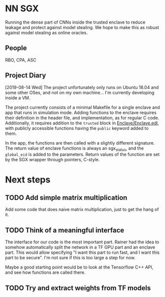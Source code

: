 * NN SGX
Running the dense part of CNNs inside the trusted enclave to reduce leakage and protect against model stealing.
We hope to make this as robust against model stealing as online oracles.

** People
RBO, CPA, ASC

** Project Diary
[2019-08-14 Wed]
The project unfortunately only runs on Ubuntu 18.04 and some other OSes, and not on my own machine...
I'm currently developing inside a VM.

The project currently consists of a minimal Makefile for a single enclave and app that runs in simulation mode.
Adding functions to the enclave requires their definition in the header file, and implementation, as for regular C code.
Additionally, it requires addition to the ~trusted~ block in [[file:Enclave/Enclave.edl::trusted%20{][Enclave/Enclave.edl]], with publicly accessible functions having the ~public~ keyword added to them.

In the app, the functions are then called with a slightly different signature.
The return value of enclave functions is always an sgx_status, and the ~global_eid~ is added to the parameters.
Return values of the function are set by the SGX wrapper through pointers, C-style.

* Next steps
** TODO Add simple matrix multiplication
Add some code that does naive matrix multiplication, just to get the hang of it.
** TODO Think of a meaningful interface
The interface for our code is the most important part.
Rainer had the idea to somehow automatically split the network in a TF GPU part and an enclave part.
This would allow specifying "I want this part to run fast, and I want this part to be secure".
I'm not sure if this is too large a step for now.

Maybe a good starting point would be to look at the Tensorflow C++ API, and see how functions are called there.

** TODO Try and extract weights from TF models
